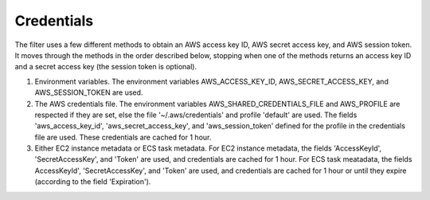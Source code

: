 Credentials
-----------

The filter uses a few different methods to obtain an AWS access key ID, AWS secret access key, and AWS session token. It moves through
the methods in the order described below, stopping when one of the methods returns an access key ID and a secret access key (the session
token is optional).

1. Environment variables. The environment variables AWS_ACCESS_KEY_ID, AWS_SECRET_ACCESS_KEY, and AWS_SESSION_TOKEN are used.

2. The AWS credentials file. The environment variables AWS_SHARED_CREDENTIALS_FILE and AWS_PROFILE are respected if they are set, else
   the file '~/.aws/credentials' and profile 'default' are used. The fields 'aws_access_key_id', 'aws_secret_access_key', and
   'aws_session_token' defined for the profile in the credentials file are used. These credentials are cached for 1 hour.

3. Either EC2 instance metadata or ECS task metadata. For EC2 instance metadata, the fields 'AccessKeyId', 'SecretAccessKey', and
   'Token' are used, and credentials are cached for 1 hour. For ECS task meatadata, the fields AccessKeyId', 'SecretAccessKey', and
   'Token' are used, and credentials are cached for 1 hour or until they expire (according to the field 'Expiration').
